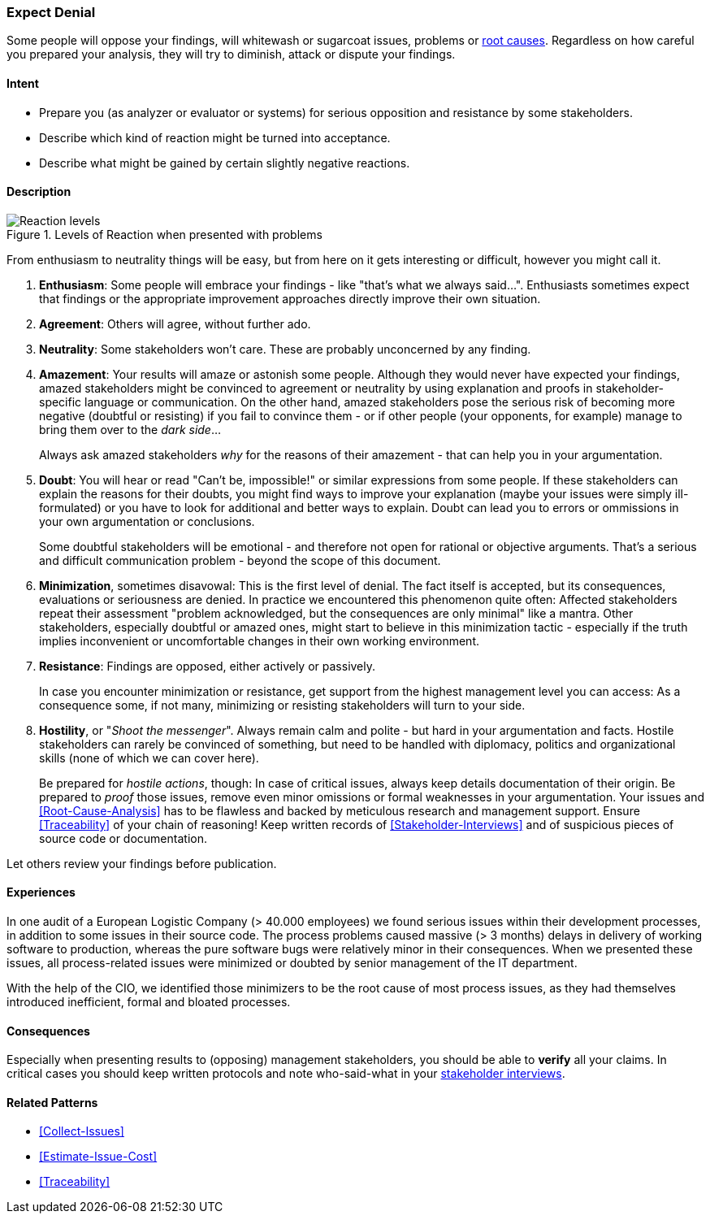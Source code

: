 [[Expect-Denial]]
=== [pattern]#Expect Denial#

Some people will oppose your findings, will whitewash or sugarcoat issues, problems or <<Root-Cause-Analysis, root causes>>. Regardless on how careful you prepared your analysis, they will try to diminish, attack or dispute your findings.

==== Intent

* Prepare you (as analyzer or evaluator or systems) for serious opposition and resistance by some stakeholders.
* Describe which kind of reaction might be turned into acceptance.
* Describe what might be gained by certain slightly negative reactions.

==== Description


[[figure-reaction-pyramid]]
image::expect-denial-reaction-levels.png["Reaction levels", title="Levels of Reaction when presented with problems"]

From enthusiasm to neutrality things will be easy, but from here on it gets interesting or difficult, however you might call it.

. *Enthusiasm*:
Some people will embrace your findings - like "that's what we always said...". Enthusiasts sometimes expect that findings or the appropriate
improvement approaches directly improve their own situation.

. *Agreement*:
Others will agree, without further ado.

. *Neutrality*:
Some stakeholders won't care. These are probably unconcerned by
any finding.

. *Amazement*:
Your results will amaze or astonish some people. Although they would never have expected your findings, amazed stakeholders might be convinced to agreement or neutrality by using explanation and proofs in stakeholder-specific language or communication. On the other hand, amazed stakeholders pose the serious risk of becoming more negative (doubtful or resisting) if you fail to convince them - or if other people (your opponents, for example) manage to bring them over to the _dark side_...
+
Always ask amazed stakeholders _why_ for the reasons of their amazement - that can help you in your argumentation.

. *Doubt*:
You will hear or read "Can't be, impossible!" or similar expressions
from some people. If these stakeholders can explain the reasons for their doubts, you might find ways to improve your explanation (maybe your issues were simply ill-formulated) or you have to look for additional and better ways to explain. Doubt can lead you to errors or ommissions in your own argumentation or conclusions.
+
Some doubtful stakeholders will be emotional - and therefore not open for rational or objective arguments. That's a serious and difficult communication problem - beyond the scope of this document. 

. *Minimization*, sometimes disavowal:
This is the first level of denial. The fact itself is accepted, but its consequences, evaluations or seriousness are denied. In practice we encountered this phenomenon quite often: Affected stakeholders repeat their assessment "problem acknowledged, but the consequences are only minimal" like a mantra. Other stakeholders, especially doubtful or amazed ones, might start to believe in this minimization tactic - especially if the truth implies inconvenient or uncomfortable changes in their own working environment.

. *Resistance*:
Findings are opposed, either actively or passively.
+
In case you encounter minimization or resistance, get support from the highest management level you can access: As a consequence some, if not many, minimizing or resisting stakeholders will turn to your side.

. *Hostility*, or "_Shoot the messenger_". Always remain calm and polite - but hard in your argumentation and facts. Hostile stakeholders can rarely be convinced of something, but need to be handled with diplomacy, politics and organizational skills (none of which we can cover here).
+
Be prepared for _hostile actions_, though: In case of critical issues, always keep details documentation of their origin. Be prepared to _proof_ those issues, remove even minor omissions or formal weaknesses in your argumentation. Your issues and <<Root-Cause-Analysis>> has to be flawless and backed by meticulous research and management support. Ensure <<Traceability>> of your chain of reasoning! Keep written records of <<Stakeholder-Interviews>> and of suspicious pieces of source code or documentation.

Let others review your findings before publication.


==== Experiences

In one audit of a European Logistic Company (> 40.000 employees) we found serious issues within their development processes, in addition to some issues in their source code. The process problems caused massive (> 3 months) delays in delivery of working software to production, whereas the pure software bugs were relatively minor in their consequences. When we presented these issues, all process-related issues were minimized or doubted by senior management of the IT department.


With the help of the CIO, we identified those minimizers to be the root cause of most process issues, as they had themselves introduced inefficient, formal and bloated processes.


==== Consequences
Especially when presenting results to (opposing) management stakeholders, you should be able to *verify* all your claims. In critical cases you should keep written protocols and note who-said-what in your <<Stakeholder-Interview, stakeholder interviews>>.

==== Related Patterns
* <<Collect-Issues>>
* <<Estimate-Issue-Cost>>
* <<Traceability>>
